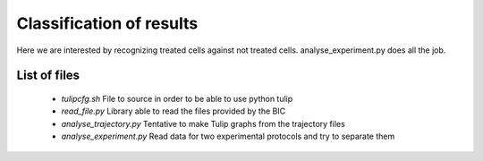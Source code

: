 Classification of results
=========================

Here we are interested by recognizing treated cells against not treated cells.
analyse_experiment.py does all the job.

List of files
-------------
 - `tulipcfg.sh` File to source in order to be able to use python tulip
 - `read_file.py` Library able to read the files provided by the BIC
 - `analyse_trajectory.py` Tentative to make Tulip graphs from the trajectory files
 - `analyse_experiment.py` Read data for two experimental protocols and try to separate them

